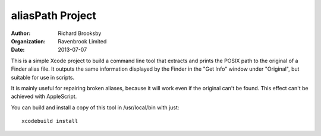 aliasPath Project
=================
:author: Richard Brooksby
:organization: Ravenbrook Limited
:date: 2013-07-07

This is a simple Xcode project to build a command line tool that
extracts and prints the POSIX path to the original of a Finder alias
file.  It outputs the same information displayed by the Finder in the
"Get Info" window under "Original", but suitable for use in scripts.

It is mainly useful for repairing broken aliases, because it will work
even if the original can't be found.  This effect can't be achieved with
AppleScript.

You can build and install a copy of this tool in /usr/local/bin with just::

    xcodebuild install
